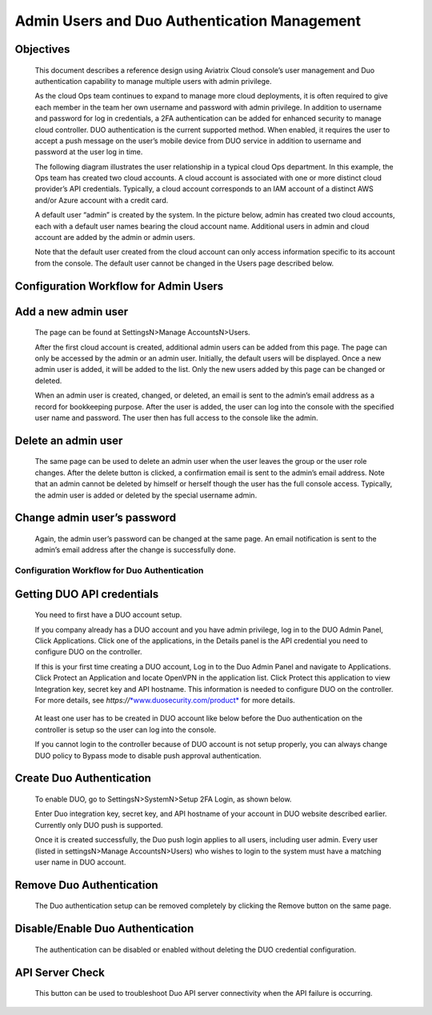 .. meta::
   :description: Admin users and Duo Authentication Management
   :keywords: Admin users, Duo authentication, Duo, Aviatrix

=============================================
Admin Users and Duo Authentication Management
=============================================
  


Objectives
-----------

    This document describes a reference design using Aviatrix Cloud
    console’s user management and Duo authentication capability to
    manage multiple users with admin privilege.

    As the cloud Ops team continues to expand to manage more cloud
    deployments, it is often required to give each member in the team
    her own username and password with admin privilege. In addition to
    username and password for log in credentials, a 2FA authentication
    can be added for enhanced security to manage cloud controller. DUO
    authentication is the current supported method. When enabled, it
    requires the user to accept a push message on the user’s mobile
    device from DUO service in addition to username and password at the
    user log in time.

    The following diagram illustrates the user relationship in a typical
    cloud Ops department. In this example, the Ops team has created two
    cloud accounts. A cloud account is associated with one or more
    distinct cloud provider’s API credentials. Typically, a cloud
    account corresponds to an IAM account of a distinct AWS and/or Azure
    account with a credit card.

    A default user “admin” is created by the system. In the picture
    below, admin has created two cloud accounts, each with a default
    user names bearing the cloud account name. Additional users in admin
    and cloud account are added by the admin or admin users.

    |image0|

    Note that the default user created from the cloud account can only
    access information specific to its account from the console. The
    default user cannot be changed in the Users page described below.

Configuration Workflow for Admin Users 
------------------------------------------

Add a new admin user
--------------------

    The page can be found at SettingsN>Manage AccountsN>Users.

    |image1|\ After the first cloud account is created, additional admin
    users can be added from this page. The page can only be accessed by
    the admin or an admin user. Initially, the default users will be
    displayed. Once a new admin user is added, it will be added to the
    list. Only the new users added by this page can be changed or
    deleted.

    |image2|\ When an admin user is created, changed, or deleted, an
    email is sent to the admin’s email address as a record for
    bookkeeping purpose. After the user is added, the user can log into
    the console with the specified user name and password. The user then
    has full access to the console like the admin.

Delete an admin user
--------------------

    |image3|\ The same page can be used to delete an admin user when the
    user leaves the group or the user role changes. After the delete
    button is clicked, a confirmation email is sent to the admin’s email
    address. Note that an admin cannot be deleted by himself or herself
    though the user has the full console access. Typically, the admin
    user is added or deleted by the special username admin.

Change admin user’s password
----------------------------

    Again, the admin user’s password can be changed at the same page. An
    email notification is sent to the admin’s email address after the
    change is successfully done.

    |image4|

Configuration Workflow for Duo Authentication
================================================

Getting DUO API credentials
---------------------------

    You need to first have a DUO account setup.

    If you company already has a DUO account and you have admin
    privilege, log in to the DUO Admin Panel, Click Applications. Click
    one of the applications, in the Details panel is the API credential
    you need to configure DUO on the controller.

    If this is your first time creating a DUO account, Log in to the Duo
    Admin Panel and navigate to Applications. Click Protect an
    Application and locate OpenVPN in the application list. Click
    Protect this application to view Integration key, secret key and API
    hostname. This information is needed to configure DUO on the
    controller. For more details, see
    *https://*\ `*www.duosecurity.com/product* <http://www.duosecurity.com/product>`__
    for more details.

|image5|

    At least one user has to be created in DUO account like below before
    the Duo authentication on the controller is setup so the user can
    log into the console.

    |image6|

    If you cannot login to the controller because of DUO account is not
    setup properly, you can always change DUO policy to Bypass mode to
    disable push approval authentication.

Create Duo Authentication
-------------------------

    To enable DUO, go to SettingsN>SystemN>Setup 2FA Login, as shown
    below.

    Enter Duo integration key, secret key, and API hostname of your
    account in DUO website described earlier. Currently only DUO push is
    supported.

    Once it is created successfully, the Duo push login applies to all
    users, including user admin. Every user (listed in settingsN>Manage
    AccountsN>Users) who wishes to login to the system must have a
    matching user name in DUO account.

|image7|

Remove Duo Authentication
-------------------------

    The Duo authentication setup can be removed completely by clicking
    the Remove button on the same page.

Disable/Enable Duo Authentication
---------------------------------

    The authentication can be disabled or enabled without deleting the
    DUO credential configuration.

API Server Check
----------------

    This button can be used to troubleshoot Duo API server connectivity
    when the API failure is occurring.

.. |image0| image:: Duo_media/image1.png

.. |image1| image:: Duo_media/image2.png

.. |image2| image:: Duo_media/image3.png

.. |image3| image:: Duo_media/image4.png

.. |image4| image:: Duo_media/image5.png

.. |image5| image:: Duo_media/image6.png

.. |image6| image:: Duo_media/image7.png

.. |image7| image:: Duo_media/image8.png

   
   
.. disqus::   
